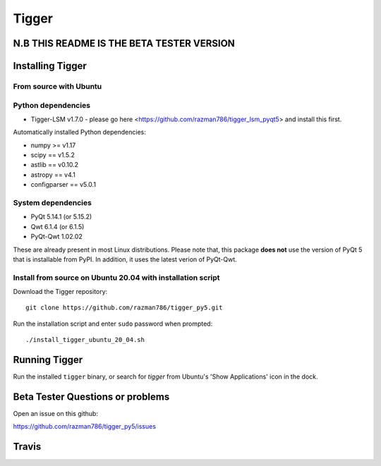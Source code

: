======
Tigger
======

N.B THIS README IS THE BETA TESTER VERSION
==========================================

.. image:: https://user-images.githubusercontent.com/7116312/113705452-5ac51d00-96d5-11eb-8087-5d2a8ccad99a.png

Installing Tigger
=================

From source with Ubuntu
-----------------------
Python dependencies
-------------------
* Tigger-LSM v1.7.0 - please go here <https://github.com/razman786/tigger_lsm_pyqt5> and install this first.

Automatically installed Python dependencies:

* numpy >= v1.17
* scipy == v1.5.2
* astlib == v0.10.2
* astropy == v4.1
* configparser == v5.0.1

System dependencies
-------------------

* PyQt 5.14.1 (or 5.15.2)
* Qwt 6.1.4 (or 6.1.5)
* PyQt-Qwt 1.02.02

These are already present in most Linux distributions. Please note that, this package **does not** use the version of PyQt 5 that is installable from PyPI. In addition, it uses the latest verion of PyQt-Qwt.

Install from source on Ubuntu 20.04 with installation script
----------------------------------------------------------

Download the Tigger repository::

    git clone https://github.com/razman786/tigger_py5.git

Run the installation script and enter ``sudo`` password when prompted::

    ./install_tigger_ubuntu_20_04.sh

Running Tigger
==============

Run the installed ``tigger`` binary, or search for `tigger` from Ubuntu's 'Show Applications' icon in the dock.

Beta Tester Questions or problems
=================================

Open an issue on this github:

https://github.com/razman786/tigger_py5/issues

Travis
======

.. image:: https://travis-ci.org/ska-sa/tigger.svg?branch=master
    :target: https://travis-ci.org/ska-sa/tigger
